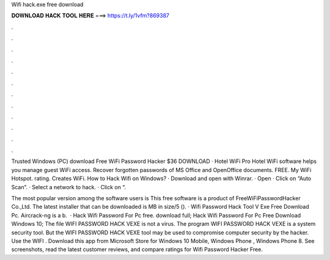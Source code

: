 Wifi hack.exe free download



𝐃𝐎𝐖𝐍𝐋𝐎𝐀𝐃 𝐇𝐀𝐂𝐊 𝐓𝐎𝐎𝐋 𝐇𝐄𝐑𝐄 ===> https://t.ly/1vfm?869387



.



.



.



.



.



.



.



.



.



.



.



.

Trusted Windows (PC) download Free WiFi Password Hacker $36 DOWNLOAD · Hotel WiFi Pro Hotel WiFi software helps you manage guest WiFi access. Recover forgotten passwords of MS Office and OpenOffice documents. FREE. My WiFi Hotspot. rating. Creates WiFi. How to Hack Wifi on Windows? · Download and open with Winrar. · Open  · Click on “Auto Scan”. · Select a network to hack. · Click on “.

The most popular version among the software users is This free software is a product of FreeWiFiPasswordHacker Co.,Ltd. The latest installer that can be downloaded is MB in size/5 (). · Wifi Password Hack Tool V Exe Free Download Pc. Aircrack-ng is a b.  · Hack Wifi Password For Pc free. download full; Hack Wifi Password For Pc Free Download Windows 10; The file WIFI PASSWORD HACK VEXE is not a virus. The program WIFI PASSWORD HACK VEXE is a system security tool. But the WIFI PASSWORD HACK VEXE tool may be used to compromise computer security by the hacker. Use the WIFI . Download this app from Microsoft Store for Windows 10 Mobile, Windows Phone , Windows Phone 8. See screenshots, read the latest customer reviews, and compare ratings for Wifi Password Hacker Free.
